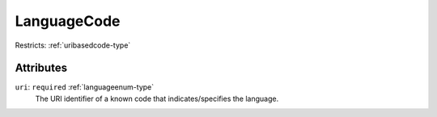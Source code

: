 .. _languagecode-type:

LanguageCode
============



Restricts: :ref:`uribasedcode-type`

Attributes
-----------

``uri``: ``required`` :ref:`languageenum-type`
	The URI identifier of a known code that indicates/specifies the language.



